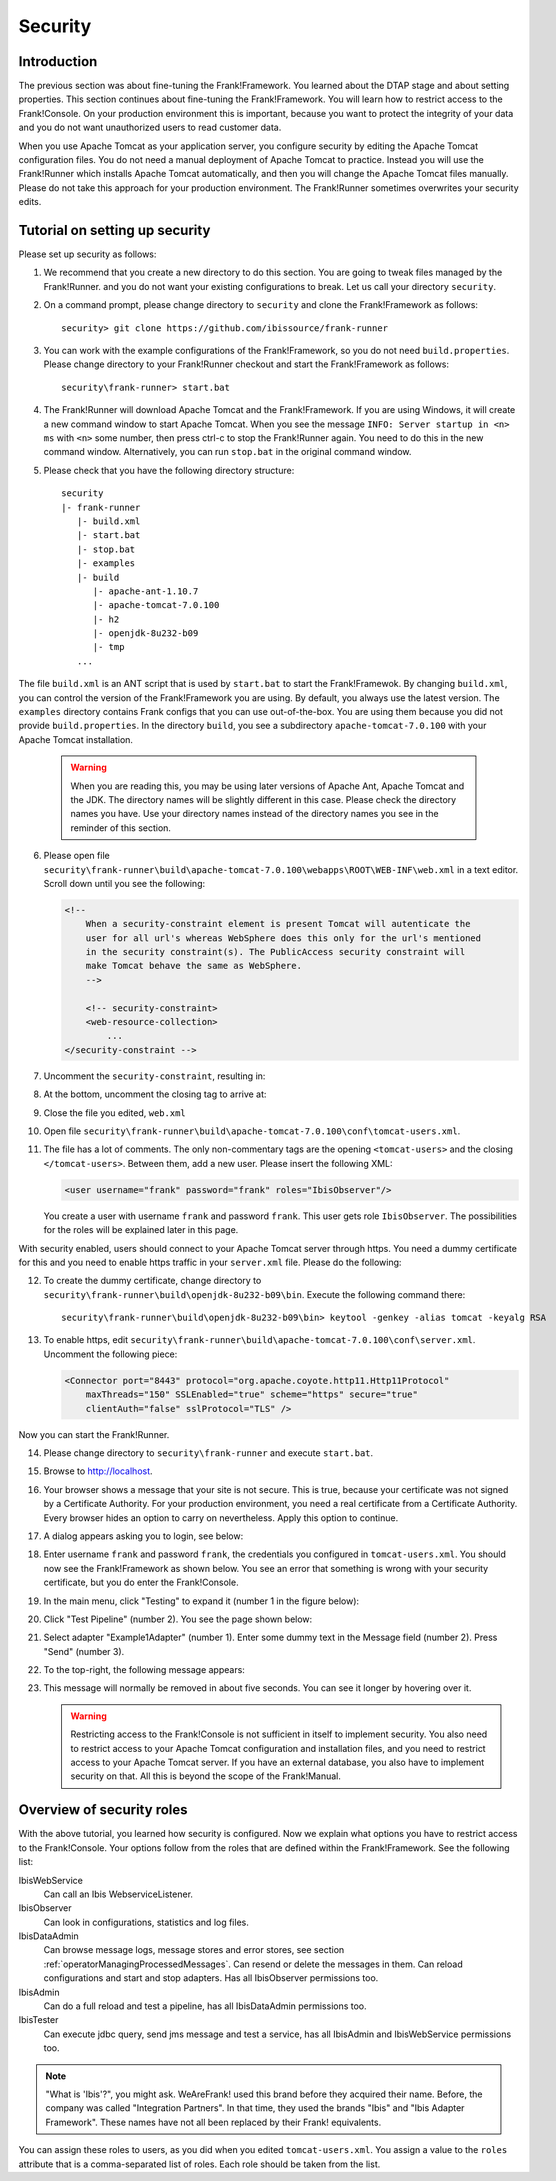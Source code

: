 .. _deploymentSecurity:

Security
========

Introduction
------------

The previous section was about fine-tuning the Frank!Framework. You learned about the DTAP stage and about setting properties. This section continues about fine-tuning the Frank!Framework. You will learn how to restrict access to the Frank!Console. On your production environment this is important, because you want to protect the integrity of your data and you do not want unauthorized users to read customer data.

When you use Apache Tomcat as your application server, you configure security by editing the Apache Tomcat configuration files. You do not need a manual deployment of Apache Tomcat to practice. Instead you will use the Frank!Runner which installs Apache Tomcat automatically, and then you will change the Apache Tomcat files manually. Please do not take this approach for your production environment. The Frank!Runner sometimes overwrites your security edits.

Tutorial on setting up security
-------------------------------

.. highlight:: none

Please set up security as follows:

#. We recommend that you create a new directory to do this section. You are going to tweak files managed by the Frank!Runner. and you do not want your existing configurations to break. Let us call your directory ``security``.
#. On a command prompt, please change directory to ``security`` and clone the Frank!Framework as follows: ::

     security> git clone https://github.com/ibissource/frank-runner

#. You can work with the example configurations of the Frank!Framework, so you do not need ``build.properties``. Please change directory to your Frank!Runner checkout and start the Frank!Framework as follows: ::

     security\frank-runner> start.bat

#. The Frank!Runner will download Apache Tomcat and the Frank!Framework. If you are using Windows, it will create a new command window to start Apache Tomcat. When you see the message ``INFO: Server startup in <n> ms`` with ``<n>`` some number, then press ctrl-c to stop the Frank!Runner again. You need to do this in the new command window. Alternatively, you can run ``stop.bat`` in the original command window.
#. Please check that you have the following directory structure: ::

     security
     |- frank-runner
        |- build.xml
        |- start.bat
        |- stop.bat
        |- examples
        |- build
           |- apache-ant-1.10.7
           |- apache-tomcat-7.0.100
           |- h2
           |- openjdk-8u232-b09
           |- tmp
        ...

The file ``build.xml`` is an ANT script that is used by ``start.bat`` to start the Frank!Framewok. By changing ``build.xml``, you can control the version of the Frank!Framework you are using. By default, you always use the latest version. The ``examples`` directory contains Frank configs that you can use out-of-the-box. You are using them because you did not provide ``build.properties``. In the directory ``build``, you see a subdirectory ``apache-tomcat-7.0.100`` with your Apache Tomcat installation.

   .. WARNING::

      When you are reading this, you may be using later versions of Apache Ant, Apache Tomcat and the JDK. The directory names will be slightly different in this case. Please check the directory names you have. Use your directory names instead of the directory names you see in the reminder of this section.

6. Please open file ``security\frank-runner\build\apache-tomcat-7.0.100\webapps\ROOT\WEB-INF\web.xml`` in a text editor. Scroll down until you see the following:

   .. code-block:: XML

      <!--
	  When a security-constraint element is present Tomcat will autenticate the
	  user for all url's whereas WebSphere does this only for the url's mentioned
	  in the security constraint(s). The PublicAccess security constraint will
	  make Tomcat behave the same as WebSphere.
	  -->

	  <!-- security-constraint>
          <web-resource-collection>
              ...
      </security-constraint -->

#. Uncomment the ``security-constraint``, resulting in:

   .. code-block:: XML
      :emphasize-lines: 8

      <!--
	  When a security-constraint element is present Tomcat will autenticate the
	  user for all url's whereas WebSphere does this only for the url's mentioned
	  in the security constraint(s). The PublicAccess security constraint will
	  make Tomcat behave the same as WebSphere.
	  -->

      <security-constraint>
          <web-resource-collection>
              ...

#. At the bottom, uncomment the closing tag to arrive at:

   .. code-block:: XML
      :emphasize-lines: 2

              <role-name>IbisTester</role-name>
          </security-role>

      </web-app>

#. Close the file you edited, ``web.xml``
#. Open file ``security\frank-runner\build\apache-tomcat-7.0.100\conf\tomcat-users.xml``.
#. The file has a lot of comments. The only non-commentary tags are the opening ``<tomcat-users>`` and the closing ``</tomcat-users>``. Between them, add a new user. Please insert the following XML:

   .. code-block:: XML

      <user username="frank" password="frank" roles="IbisObserver"/>

   You create a user with username ``frank`` and password ``frank``. This user gets role ``IbisObserver``. The possibilities for the roles will be explained later in this page.

With security enabled, users should connect to your Apache Tomcat server through https. You need a dummy certificate for this and you need to enable https traffic in your ``server.xml`` file. Please do the following:

12. To create the dummy certificate, change directory to ``security\frank-runner\build\openjdk-8u232-b09\bin``. Execute the following command there: ::

       security\frank-runner\build\openjdk-8u232-b09\bin> keytool -genkey -alias tomcat -keyalg RSA

#. To enable https, edit ``security\frank-runner\build\apache-tomcat-7.0.100\conf\server.xml``. Uncomment the following piece:

   .. code-block:: XML

      <Connector port="8443" protocol="org.apache.coyote.http11.Http11Protocol"
          maxThreads="150" SSLEnabled="true" scheme="https" secure="true"
          clientAuth="false" sslProtocol="TLS" />

Now you can start the Frank!Runner.

14. Please change directory to ``security\frank-runner`` and execute ``start.bat``.
#. Browse to http://localhost.
#. Your browser shows a message that your site is not secure. This is true, because your certificate was not signed by a Certificate Authority. For your production environment, you need a real certificate from a Certificate Authority. Every browser hides an option to carry on nevertheless. Apply this option to continue.
#. A dialog appears asking you to login, see below:

   .. image:: login.jpg

#. Enter username ``frank`` and password ``frank``, the credentials you configured in ``tomcat-users.xml``. You should now see the Frank!Framework as shown below. You see an error that something is wrong with your security certificate, but you do enter the Frank!Console.

   .. image:: loggedInHttps.jpg

#. In the main menu, click "Testing" to expand it (number 1 in the figure below):

   .. image:: mainMenuTestPipeline.jpg

#. Click "Test Pipeline" (number 2). You see the page shown below:

   .. image:: testPipelineAccessDenied.jpg

#. Select adapter "Example1Adapter" (number 1). Enter some dummy text in the Message field (number 2). Press "Send" (number 3).
#. To the top-right, the following message appears:

   .. image:: accessDeniedFlag.jpg

#. This message will normally be removed in about five seconds. You can see it longer by hovering over it.

   .. WARNING::

      Restricting access to the Frank!Console is not sufficient in itself to implement security. You also need to restrict access to your Apache Tomcat configuration and installation files, and you need to restrict access to your Apache Tomcat server. If you have an external database, you also have to implement security on that. All this is beyond the scope of the Frank!Manual.

Overview of security roles
--------------------------

With the above tutorial, you learned how security is configured. Now we explain what options you have to restrict access to the Frank!Console. Your options follow from the roles that are defined within the Frank!Framework. See the following list:

IbisWebService
  Can call an Ibis WebserviceListener.

IbisObserver
  Can look in configurations, statistics and log files.

IbisDataAdmin
  Can browse message logs, message stores and error stores, see section :ref:`operatorManagingProcessedMessages`. Can resend or delete the messages in them. Can reload configurations and start and stop adapters. Has all IbisObserver permissions too.

IbisAdmin
  Can do a full reload and test a pipeline, has all IbisDataAdmin permissions too.

IbisTester
  Can execute jdbc query, send jms message and test a service, has all IbisAdmin and IbisWebService permissions too.

.. NOTE::

   "What is 'Ibis'?", you might ask. WeAreFrank! used this brand before they acquired their name. Before, the company was called "Integration Partners". In that time, they used the brands "Ibis" and "Ibis Adapter Framework". These names have not all been replaced by their Frank! equivalents.

You can assign these roles to users, as you did when you edited ``tomcat-users.xml``. You assign a value to the ``roles`` attribute that is a comma-separated list of roles. Each role should be taken from the list.
